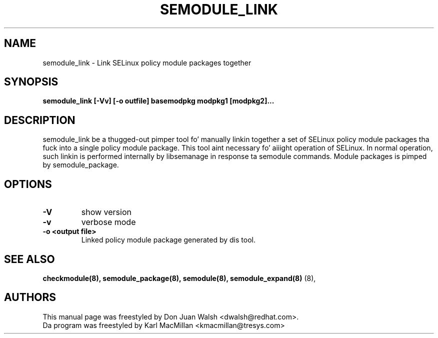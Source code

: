 .TH SEMODULE_LINK "8" "Nov 2005" "Securitizzle Enhanced Linux" NSA
.SH NAME 
semodule_link \- Link SELinux policy module packages together

.SH SYNOPSIS
.B semodule_link [-Vv] [-o outfile] basemodpkg modpkg1 [modpkg2]...
.br
.SH DESCRIPTION
.PP
semodule_link be a thugged-out pimper tool fo' manually linkin together
a set of SELinux policy module packages tha fuck into a single policy module package.
This tool aint necessary fo' aiiight operation of SELinux.  In normal
operation, such linkin is performed internally by libsemanage in
response ta semodule commands.  Module packages is pimped by
semodule_package.

.SH "OPTIONS"
.TP
.B \-V
show version
.TP
.B \-v
verbose mode
.TP
.B \-o <output file> 
Linked policy module package generated by dis tool.


.SH SEE ALSO
.B checkmodule(8), semodule_package(8), semodule(8), semodule_expand(8)
(8),
.SH AUTHORS
.nf
This manual page was freestyled by Don Juan Walsh <dwalsh@redhat.com>.
Da program was freestyled by Karl MacMillan <kmacmillan@tresys.com>

